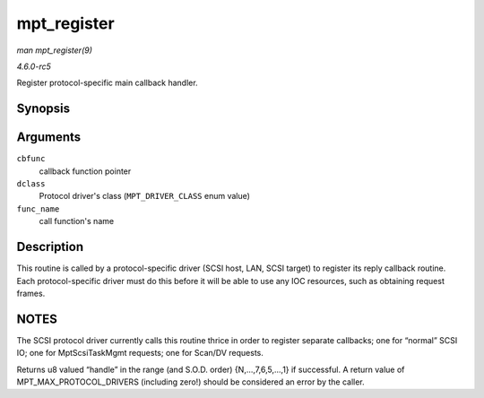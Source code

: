 .. -*- coding: utf-8; mode: rst -*-

.. _API-mpt-register:

============
mpt_register
============

*man mpt_register(9)*

*4.6.0-rc5*

Register protocol-specific main callback handler.


Synopsis
========

.. c:function:: u8 mpt_register( MPT_CALLBACK cbfunc, MPT_DRIVER_CLASS dclass, char * func_name )

Arguments
=========

``cbfunc``
    callback function pointer

``dclass``
    Protocol driver's class (``MPT_DRIVER_CLASS`` enum value)

``func_name``
    call function's name


Description
===========

This routine is called by a protocol-specific driver (SCSI host, LAN,
SCSI target) to register its reply callback routine. Each
protocol-specific driver must do this before it will be able to use any
IOC resources, such as obtaining request frames.


NOTES
=====

The SCSI protocol driver currently calls this routine thrice in order to
register separate callbacks; one for “normal” SCSI IO; one for
MptScsiTaskMgmt requests; one for Scan/DV requests.

Returns u8 valued “handle” in the range (and S.O.D. order)
{N,...,7,6,5,...,1} if successful. A return value of
MPT_MAX_PROTOCOL_DRIVERS (including zero!) should be considered an
error by the caller.


.. ------------------------------------------------------------------------------
.. This file was automatically converted from DocBook-XML with the dbxml
.. library (https://github.com/return42/sphkerneldoc). The origin XML comes
.. from the linux kernel, refer to:
..
.. * https://github.com/torvalds/linux/tree/master/Documentation/DocBook
.. ------------------------------------------------------------------------------
